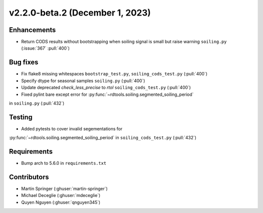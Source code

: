 ********************************
v2.2.0-beta.2 (December 1, 2023)
********************************

Enhancements
------------
* Return CODS results without bootstrapping when soiling signal
  is small but raise warning ``soiling.py`` (:issue:`367` :pull:`400`)

Bug fixes
---------
* Fix flake8 missing whitespaces ``bootstrap_test.py``, ``soiling_cods_test.py`` (:pull:`400`)
* Specify dtype for seasonal samples ``soiling.py`` (:pull:`400`)
* Update deprecated `check_less_precise` to `rtol` ``soiling_cods_test.py`` (:pull:`400`)
* Fixed pylint bare except error for :py:func:`~rdtools.soiling.segmented_soiling_period`
in ``soiling.py`` (:pull:`432`)

Testing
-------
* Added pytests to cover invalid segementations for
:py:func:`~rdtools.soiling.segmented_soiling_period` in ``soiling_cods_test.py`` (:pull:`432`)

Requirements
------------
* Bump arch to 5.6.0 in ``requirements.txt``

Contributors
------------
* Martin Springer (:ghuser:`martin-springer`)
* Michael Deceglie (:ghuser:`mdeceglie`)
* Quyen Nguyen (:ghuser:`qnguyen345`)
